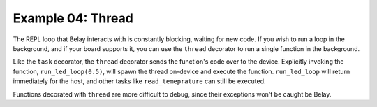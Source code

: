 Example 04: Thread
==================

The REPL loop that Belay interacts with is constantly blocking, waiting for new code.
If you wish to run a loop in the background, and if your board supports it, you can use the ``thread`` decorator to run a single function in the background.

Like the ``task`` decorator, the ``thread`` decorator sends the function's code over to the device.
Explicitly invoking the function, ``run_led_loop(0.5)``, will spawn the thread on-device and execute the function.
``run_led_loop`` will return immediately for the host, and other tasks like ``read_temeprature`` can still be executed.

Functions decorated with ``thread`` are more difficult to debug, since their exceptions won't be caught be Belay.
